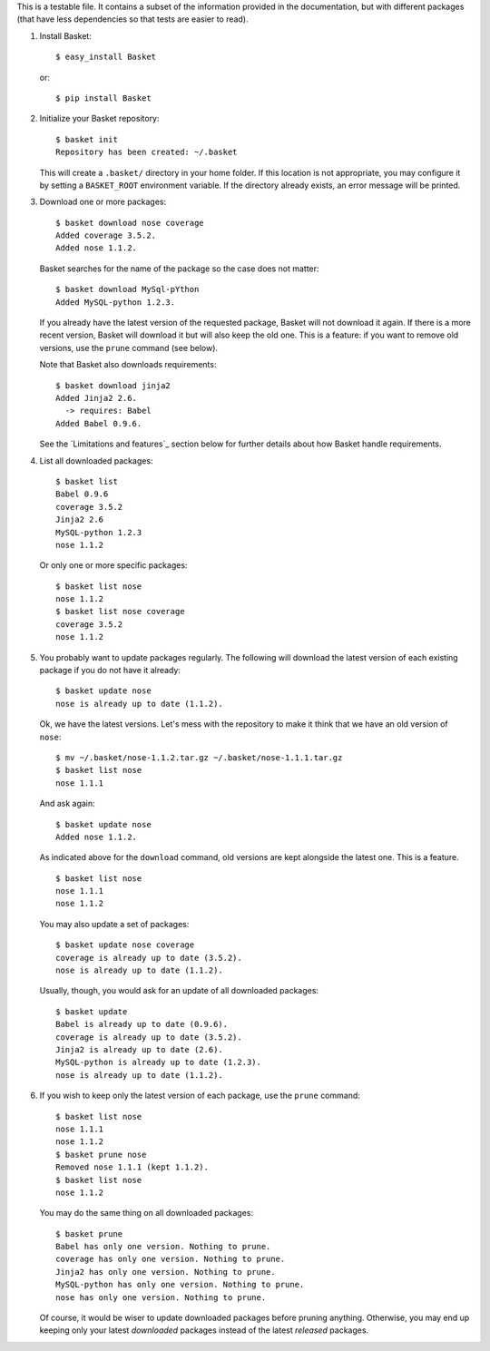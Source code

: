 This is a testable file. It contains a subset of the information
provided in the documentation, but with different packages (that have
less dependencies so that tests are easier to read).

1. Install Basket::

       $ easy_install Basket

   or::

       $ pip install Basket

2. Initialize your Basket repository::

       $ basket init
       Repository has been created: ~/.basket

   This will create a ``.basket/`` directory in your home folder. If
   this location is not appropriate, you may configure it by setting a
   ``BASKET_ROOT`` environment variable. If the directory already
   exists, an error message will be printed.

3. Download one or more packages::

       $ basket download nose coverage
       Added coverage 3.5.2.
       Added nose 1.1.2.

   Basket searches for the name of the package so the case does not
   matter::

       $ basket download MySql-pYthon
       Added MySQL-python 1.2.3.

   If you already have the latest version of the requested package,
   Basket will not download it again. If there is a more recent
   version, Basket will download it but will also keep the old
   one. This is a feature: if you want to remove old versions, use the
   ``prune`` command (see below).

   Note that Basket also downloads requirements::

       $ basket download jinja2
       Added Jinja2 2.6.
         -> requires: Babel
       Added Babel 0.9.6.

   See the `Limitations and features`_ section below for further
   details about how Basket handle requirements.

4. List all downloaded packages::

       $ basket list
       Babel 0.9.6
       coverage 3.5.2
       Jinja2 2.6
       MySQL-python 1.2.3
       nose 1.1.2

   Or only one or more specific packages::

       $ basket list nose
       nose 1.1.2
       $ basket list nose coverage
       coverage 3.5.2
       nose 1.1.2

5. You probably want to update packages regularly. The following will
   download the latest version of each existing package if you do not
   have it already::

       $ basket update nose
       nose is already up to date (1.1.2).

   Ok, we have the latest versions. Let's mess with the repository to
   make it think that we have an old version of ``nose``::

       $ mv ~/.basket/nose-1.1.2.tar.gz ~/.basket/nose-1.1.1.tar.gz
       $ basket list nose
       nose 1.1.1

   And ask again::

       $ basket update nose
       Added nose 1.1.2.

   As indicated above for the ``download`` command, old versions are
   kept alongside the latest one. This is a feature.

   ::

       $ basket list nose
       nose 1.1.1
       nose 1.1.2

   You may also update a set of packages::

       $ basket update nose coverage
       coverage is already up to date (3.5.2).
       nose is already up to date (1.1.2).

   Usually, though, you would ask for an update of all downloaded packages::

       $ basket update
       Babel is already up to date (0.9.6).
       coverage is already up to date (3.5.2).
       Jinja2 is already up to date (2.6).
       MySQL-python is already up to date (1.2.3).
       nose is already up to date (1.1.2).

6. If you wish to keep only the latest version of each package, use
   the ``prune`` command::

       $ basket list nose
       nose 1.1.1
       nose 1.1.2
       $ basket prune nose
       Removed nose 1.1.1 (kept 1.1.2).
       $ basket list nose
       nose 1.1.2

   You may do the same thing on all downloaded packages::

       $ basket prune
       Babel has only one version. Nothing to prune.
       coverage has only one version. Nothing to prune.
       Jinja2 has only one version. Nothing to prune.
       MySQL-python has only one version. Nothing to prune.
       nose has only one version. Nothing to prune.

   Of course, it would be wiser to update downloaded packages before
   pruning anything. Otherwise, you may end up keeping only your
   latest *downloaded* packages instead of the latest *released*
   packages.